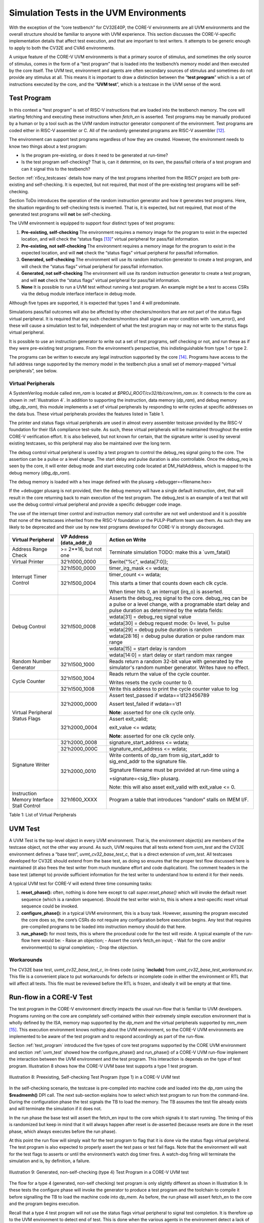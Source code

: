 ..
   Copyright (c) 2020 OpenHW Group
   
   Licensed under the Solderpad Hardware Licence, Version 2.0 (the "License");
   you may not use this file except in compliance with the License.
   You may obtain a copy of the License at
  
   https://solderpad.org/licenses/
  
   Unless required by applicable law or agreed to in writing, software
   distributed under the License is distributed on an "AS IS" BASIS,
   WITHOUT WARRANTIES OR CONDITIONS OF ANY KIND, either express or implied.
   See the License for the specific language governing permissions and
   limitations under the License.
  
   SPDX-License-Identifier: Apache-2.0 WITH SHL-2.0


.. _sim_tests:

Simulation Tests in the UVM Environments
========================================

With the exception of the “core testbench” for CV32E40P, the CORE-V
environments are all UVM environments and the overall structure should
be familiar to anyone with UVM experience. This section discusses the
CORE-V-specific implementation details that affect test execution, and
that are important to test writers. It attempts to be generic enough to
apply to both the CV32E and CVA6 environments.

A unique feature of the CORE-V UVM environments is that a primary source
of stimulus, and sometimes the only source of stimulus, comes in the
form of a “test program” that is loaded into the testbench’s memory
model and then executed by the core itself. The UVM test, environment
and agents are often secondary sources of stimulus and sometimes do not
provide any stimulus at all. This means it is important to draw a
distinction between the “\ **test program**\ ” which is a set of
instructions executed by the core, and the “\ **UVM test**\ ”, which is
a testcase in the UVM sense of the word.

.. _test_program:

Test Program
------------

In this context a “test program” is set of RISC-V instructions that are
loaded into the testbench memory. The core will starting fetching and
executing these instructions when *fetch\_en* is asserted. Test programs
may be manually produced by a human or by a tool such as the UVM random
instructor generator component of the environment. Test programs are
coded either in RISC-V assembler or C. All of the randomly generated
programs are RISC-V assembler [12]_.

The environment can support test programs regardless of how they are
created. However, the environment needs to know two things about a test
program:

-  Is the program pre-existing, or does it need to be generated at
   run-time?
-  Is the test program self-checking? That is, can it determine, on its
   own, the pass/fail criteria of a test program and can it signal this
   to the testbench?

Section :ref:`ri5cy_testcases` details how many of the test programs
inherited from the RI5CY project are both pre-existing and
self-checking. It is expected, but not required, that most of the
pre-existing test programs will be self-checking.

Section ToDo introduces the operation of the random instruction
generator and how it generates test programs. Here, the situation
regarding to self-checking tests is inverted. That is, it is expected,
but not required, that most of the generated test programs will **not**
be self-checking.

The UVM environment is equipped to support four distinct types of test
programs:

1. **Pre-existing, self-checking**
   The environment requires a memory image for the program to exist in
   the expected location, and will check the “status flags [13]_”
   virtual peripheral for pass/fail information.
2. **Pre-existing, not self-checking**
   The environment requires a memory image for the program to exist in
   the expected location, and will **not** check the “status flags”
   virtual peripheral for pass/fail information.
3. **Generated, self-checking**
   The environment will use its random instruction generator to create a
   test program, and will check the “status flags” virtual peripheral
   for pass/fail information.
4. **Generated, not self-checking**
   The environment will use its random instruction generator to create a
   test program, and will **not** check the “status flags” virtual
   peripheral for pass/fail information.
5. **None**
   It is possible to run a UVM test without running a test program. An
   example might be a test to access CSRs via the debug module interface
   interface in debug mode.

Although five types are supported, it is expected that types 1 and 4
will predominate.

Simulations pass/fail outcomes will also be affected by other
checkers/monitors that are not part of the status flags virtual
peripheral. It is required that any such checkers/monitors shall signal
an error condition with \`uvm\_error(), and these will cause a
simulation test to fail, independent of what the test program may or may
not write to the status flags virtual peripheral.

It is possible to use an instruction generator to write out a set of
test programs, self checking or not, and run these as if they were
pre-existing test programs. From the environment’s perspective, this
indistinguishable from type 1 or type 2.

The programs can be written to execute any legal instruction supported
by the core [14]_. Programs have access to the full address range
supported by the memory model in the testbench plus a small set of
memory-mapped “virtual peripherals”, see below.

.. _virtual_peripherals:

Virtual Peripherals
~~~~~~~~~~~~~~~~~~~

A SystemVerilog module called *mm_ram* is located at
*$PROJ_ROOT/cv32/tb/core/mm_ram.sv*. It connects to the core as shown
in :ref:`Illustration 4`. In addition to supporting the instruction,
data memory (*dp_ram*), and debug memory (*dbg_dp_ram*), this module
implements a set of virtual peripherals by responding to write cycles
at specific addresses on the data bus. These virtual peripherals provides
the features listed in Table 1.

The printer and status flags virtual peripherals are used in almost
every assembler testcase provided by the RISC-V foundation for their ISA
compliance test-suite. As such, these virtual peripherals will be
maintained throughout the entire CORE-V verification effort. It is also
believed, but not known for certain, that the signature writer is used
by several existing testcases, so this peripheral may also be maintained
over the long term.

The debug control virtual peripheral is used by a test program to control
the debug_req signal going to the core. The assertion can be a pulse or
a level change. The start delay and pulse duration is also controllable.
Once the debug_req is seen by the core, it will enter debug mode and
start executing code located at DM_HaltAddress, which is mapped to the
debug memory (*dbg_dp_ram*).

The debug memory is loaded with a hex image defined with the plusarg
+debugger=<filename.hex>

If the +debugger plusarg is not provided, then the debug memory will
have a single default instruction, dret, that will result in the
core returning back to main execution of the test program. The
debug_test is an example of a test that will use the debug control
virtual peripheral and provide a specific debugger code image.
 

The use of the interrupt timer control and instruction memory stall
controller are not well understood and it is possible that none of the
testscases inherited from the RISC-V foundation or the PULP-Platform
team use them. As such they are likely to be deprecated and their use by
new test programs developed for CORE-V is strongly discouraged.

+--------------------------+-----------------------+----------------------------------------------------------------+
| Virtual Peripheral       | VP Address            | Action on Write                                                |
|                          | (data_addr_i)         |                                                                |
+==========================+=======================+================================================================+
| Address Range Check      | >= 2**16, but not one | Terminate simulation                                           |
|                          |                       | TODO: make this a \`uvm_fatal()                                |
+--------------------------+-----------------------+----------------------------------------------------------------+
| Virtual Printer          | 32’h1000_0000         | $write("%c", wdata[7:0]);                                      |
+--------------------------+-----------------------+----------------------------------------------------------------+
| Interrupt Timer Control  | 32’h1500_0000         | timer_irg_mask <= wdata;                                       |
|                          +-----------------------+----------------------------------------------------------------+
|                          | 32’h1500_0004         | timer_count <= wdata;                                          |
|                          |                       |                                                                |
|                          |                       | This starts a timer that counts down each clk cycle.           |
|                          |                       |                                                                |
|                          |                       | When timer hits 0, an interrupt (irq\_o) is asserted.          |
+--------------------------+-----------------------+----------------------------------------------------------------+
| Debug Control            | 32’h1500_0008         | Asserts the debug_req signal to the core. debug_req can be a   |
|                          |                       | pulse or a level change, with a programable start delay and    |
|                          |                       | pulse duration as determined by the wdata fields:              |
|                          |                       |                                                                |
|                          |                       +----------------------------------------------------------------+
|                          |                       |   wdata[31]    = debug_req signal value                        |
|                          |                       +----------------------------------------------------------------+
|                          |                       |   wdata[30]    = debug request mode: 0= level, 1= pulse        |
|                          |                       +----------------------------------------------------------------+
|                          |                       |   wdata[29]    = debug pulse duration is random                |
|                          |                       +----------------------------------------------------------------+
|                          |                       |   wdata[28:16] = debug pulse duration or pulse random max range|
|                          |                       +----------------------------------------------------------------+
|                          |                       |   wdata[15]    = start delay is random                         |
|                          |                       +----------------------------------------------------------------+
|                          |                       |   wdata[14:0]  = start delay or start random max rangee        |
+--------------------------+-----------------------+----------------------------------------------------------------+
| Random Number Generator  | 32'h1500_1000         | Reads return a random 32-bit value with generated by the       |
|                          |                       | simulator's random number generator.                           |
|                          |                       | Writes have no effect.                                         |
+--------------------------+-----------------------+----------------------------------------------------------------+
| Cycle Counter            | 32'h1500_1004         | Reads return the value of the cycle counter.                   |
|                          |                       |                                                                |
|                          |                       | Writes resets the cycle counter to 0.                          |
|                          +-----------------------+----------------------------------------------------------------+
|                          | 32'h1500_1008         | Write this address to print the cycle counter value to log     |
+--------------------------+-----------------------+----------------------------------------------------------------+
| Virtual Peripheral       | 32’h2000_0000         | Assert test_passed if wdata==’d123456789                       |
| Status Flags             |                       |                                                                |
|                          |                       | Assert test_failed if wdata==’d1                               |
|                          |                       |                                                                |
|                          |                       | **Note**: asserted for one clk cycle only.                     |
|                          +-----------------------+----------------------------------------------------------------+
|                          | 32’h2000_0004         | Assert exit_valid;                                             |
|                          |                       |                                                                |
|                          |                       | exit_value <= wdata;                                           |
|                          |                       |                                                                |
|                          |                       | **Note**: asserted for one clk cycle only.                     |
+--------------------------+-----------------------+----------------------------------------------------------------+
| Signature Writer         | 32’h2000_0008         | signature_start_address <= wdata;                              |
|                          +-----------------------+----------------------------------------------------------------+
|                          | 32’h2000_000C         | signature_end_address <= wdata;                                |
|                          +-----------------------+----------------------------------------------------------------+
|                          | 32’h2000_0010         | Write contents of dp_ram from sig_start_addr to sig_end_addr   |
|                          |                       | to the signature file.                                         |
|                          |                       |                                                                |
|                          |                       | Signature filename must be provided at run-time using a        |
|                          |                       |                                                                |
|                          |                       | +signature=<sig_file> plusarg.                                 |
|                          |                       |                                                                |
|                          |                       | Note: this will also asset exit_valid with exit_value <= 0.    |
+--------------------------+-----------------------+----------------------------------------------------------------+
| Instruction Memory       | 32’h1600_XXXX         | Program a table that introduces “random” stalls on IMEM I/F.   |
| Interface Stall Control  |                       |                                                                +
+--------------------------+-----------------------+----------------------------------------------------------------+

Table 1: List of Virtual Peripherals

.. _uvm_test:

UVM Test
--------

A UVM Test is the top-level object in every UVM environment. That is,
the environment object(s) are members of the testcase object, not the
other way around. As such, UVM requires that all tests extend from
*uvm\_test* and the CV32E environment defines a “base test”,
*uvmt\_cv32\_base\_test\_c*, that is a direct extension of *uvm\_test*.
All testcases developed for CV32E should extend from the base test, as
doing so ensures that the proper test flow discussed here is maintained
(it also frees the test writer from much mundane effort and code
duplication). The comment headers in the base test (attempt to) provide
sufficient information for the test writer to understand how to extend
it for their needs.

A typical UVM test for CORE-V will extend three time consuming tasks:

1. **reset_phase():** often, nothing is done here except to call
   *super.reset_phase()* which will invoke the default reset sequence
   (which is a random sequence). Should the test writer wish to, this is
   where a test-specific reset virtual sequence could be invoked.
2. **configure_phase():** in a typical UVM environment, this is a busy
   task. However, assuming the program executed the core does so, the
   core’s CSRs do not require any configuration before execution begins.
   Any test that requires pre-compiled programs to be loaded into
   instruction memory should do that here.
3. **run_phase():** for most tests, this is where the procedural code
   for the test will reside. A typical example of the run-flow here
   would be:
   -  Raise an objection;
   -  Assert the core’s fetch\_en input;
   -  Wait for the core and/or environment(s) to signal completion;
   -  Drop the objection.

Workarounds
~~~~~~~~~~~

The CV32E base test, *uvmt_cv32_base_test_c*, in-lines code (using
**\`include)** from *uvmt_cv32_base_test_workaround.sv*. This file
is a convenient place to put workarounds for defects or incomplete code
in either the environment or RTL that will affect all tests. This file
must be reviewed before the RTL is frozen, and ideally it will be empty
at that time.

Run-flow in a CORE-V Test
-------------------------

The test program in the CORE-V environment directly impacts the usual
run-flow that is familiar to UVM developers. Programs running on the
core are completely self-contained within their extremely simple
execution environment that is wholly defined by the ISA, memory map
supported by the *dp\_mem* and the virtual peripherals supported by
*mm\_mem*\  [15]_. This execution environment knows nothing about the
UVM environment, so the CORE-V UVM environments are implemented to be
aware of the test program and to respond accordingly as part of the
run-flow.

Section :ref:`test_program` introduced the five types of core test
programs supported by the CORE UVM environment and section
:ref:`uvm_test` showed how the configure_phase() and run_phase()
of a CORE-V UVM run-flow implement the interaction between the UVM
environment and the test program. This interaction is depends on the
type of test program. Illustration 8 shows how the CORE-V UVM base test
supports a type 1 test program.

.. figure:: ../images/type1.png
   :name: TYPE1_Test_Program
   :align: center
   :alt: 

   Illustration 8: Preexisting, Self-checking Test Program (type 1) in a
   CORE-V UVM test

In the self-checking scenario, the testcase is pre-compiled into machine
code and loaded into the *dp_ram* using the **$readmemh()** DPI call.
The next sub-section explains how to select which test program to run
from the command-line. During the configuration phase the test signals
the TB to load the memory. The TB assumes the test file already exists
and will terminate the simulation if it does not.

In the run phase the base test will assert the fetch_en input to the
core which signals it to start running. The timing of this is randomized
but keep in mind that it will always happen after reset is de-asserted
(because resets are done in the reset phase, which always executes
before the run phase).

At this point the run flow will simply wait for the test program to flag
that it is done via the status flags virtual peripheral. The test
program is also expected to properly assert the test pass or test fail
flags. Note that the environment will wait for the test flags to asserts
or until the environment’s watch dog timer fires. A watch-dog firing
will terminate the simulation and is, by definition, a failure.

.. figure:: ../images/type4.png
   :name: TYPE4_Test_Program
   :align: center
   :alt: 

   Illustration 9: Generated, non-self-checking (type 4) Test Program in
   a CORE-V UVM test

The flow for a type 4 (generated, non-self checking) test program is
only slightly different as shown in Illustration 9. In these tests the configure phase
will invoke the generator to produce a test program and the toolchain to
compile it before signalling the TB to load the machine code into
*dp_mem*. As before, the run phase will assert fetch_en to the core
and the program begins execution.

Recall that a type 4 test program will not use the status flags virtual
peripheral to signal test completion. It is therefore up to the UVM
environment to detect end of test. This is done when the various agents
in the environment detect a lack of activity on their respective
interfaces. The primary way to detect this is via the Instruction-Retire
agent (TODO: describe this agent).

In a non-self-checking test program the intelligence to determine
pass/fail must come from the environment. In the CORE-V UVM environments
this is done by scoreboarding the results of the core execution and
those predicted by the ISS as shown in . Note that most UVM tests that
run self-checking test programs will also use the ISS as part of its
pass/fail determination.

CORE-V Testcase Writer’s Guide
------------------------------
TODO

File Structure of the Test Programs and UVM Tests
~~~~~~~~~~~~~~~~~~~~~~~~~~~~~~~~~~~~~~~~~~~~~~~~~

Below is a somewhat simplified view of the CV32 tests directory tree.
The test programs are in cv32/tests/core. (This should probably be
cv32/tests/programs, but is named “core” for historical reasons.)
Sub-directories below core contain a number of type 1 test programs.

The UVM tests are located at cv32/tests/uvmt_cv32. It is a very good
idea to review the code in the base-tests sub-directory. In
“core-program-tests” is the type 1 and type 4 testcases (types 2 and 3
may be added at a later date). These ca be used as examples and are also
production level tests for either type 1 or type 4 test programs. An up
to date description of the testcases under uvmt\_cv32 can be found in
the associated README.

Lastly, the cv32/tests/vseq directory is where you will be (and should
add) virtual sequences for any new testcases you develop.  ::

    $PROJ\_ROOT/
    └── cv32/
         └── tests/
               ├── core/
               │    ├── README.md
               │    ├── custom/
               │    │ ├── hello_world.c
               │    │ └── <etc>
               │    ├── riscv_compliance_tests_firmware/
               │    │ ├── addi.S
               │    │ └── <etc>
               │    ├── riscv_tests_firmware/
               │    │ └── <etc>
               │    └── firmware/
               │    └── <etc>
               └── uvmt_cv32/
                     ├── base-tests/
                     │    ├── uvmt_cv32_base_test.sv
                     │    ├── uvmt_cv32_base_test_workarounds.sv
                     │    └── uvmt_cv32_test_cfg.sv
                     ├── core-program-tests/
                     │    ├── README.md
                     │    └── uvmt_cv32_type1_test.sv
                     │    └── uvmt_cv32_type4_test.sv
                     └── vseq/
                          └── uvmt_cv32_vseq_lib.sv


Writing a Test Program
~~~~~~~~~~~~~~~~~~~~~~

This document will probably never include a detailed description for
writing a test program. The core’s ISA is well documented and the
execution environment supported by the testbench is trivial. The best
thing to do is check out the examples at
**$PROJ_ROOT/cv32/tests/core**.

Writing a UVM Test to run a Test Program
~~~~~~~~~~~~~~~~~~~~~~~~~~~~~~~~~~~~~~~~

The CV32 base test, *uvmt_cv32_base_test_c*, has been written to
support all five of the test program types discussed in Section
:ref:`test_program`.

There are pre-existing UVM tests for type 1 (pre-existing,
self-checking) and type 4 (generated, not-self-checking) tests for
CV32E40P in the core-v-verif repository. If you need a type 2 or type 3
test, have a look at these and it should be obvious what to do.

Testcase Scriptware
^^^^^^^^^^^^^^^^^^^

At **$PROJ_ROOT/cv32/tests/uvmt_cv32/bin/test_template** you will
find a shell script that will generate the shell of a testcase that is
compatible with the base test. This will save you a bit of typing.

Running the testcase
~~~~~~~~~~~~~~~~~~~~

Testcases are intended to be launched from
**$PROJ_ROOT/cv32/sim/uvmt_cv32**. The README at this location is
intended to provide you with everything you need to know to run an
existing testcase or a new testcase. If this is not the case, please
create a GitHub issue and assign it to @mikeopenhwgroup.

.. [12]
   Those familiar with the RI5CY testbench may recall that random
   generation of C programs using
   `csmith <https://embed.cs.utah.edu/csmith/>`__ was supported. Csmith
   was developed to exercise C compilers, not processors, it is not
   supported in the CORE-V environments.

.. [13]
   See Section :ref:`virtual_peripherals`.

.. [14]
   Generation of illegal or malformed instructions is also supported,
   and will be discussed in a later version of this document.

.. [15]
   This is termed Execution Environment Interface or EEI by the RISC-V
   ISA.

